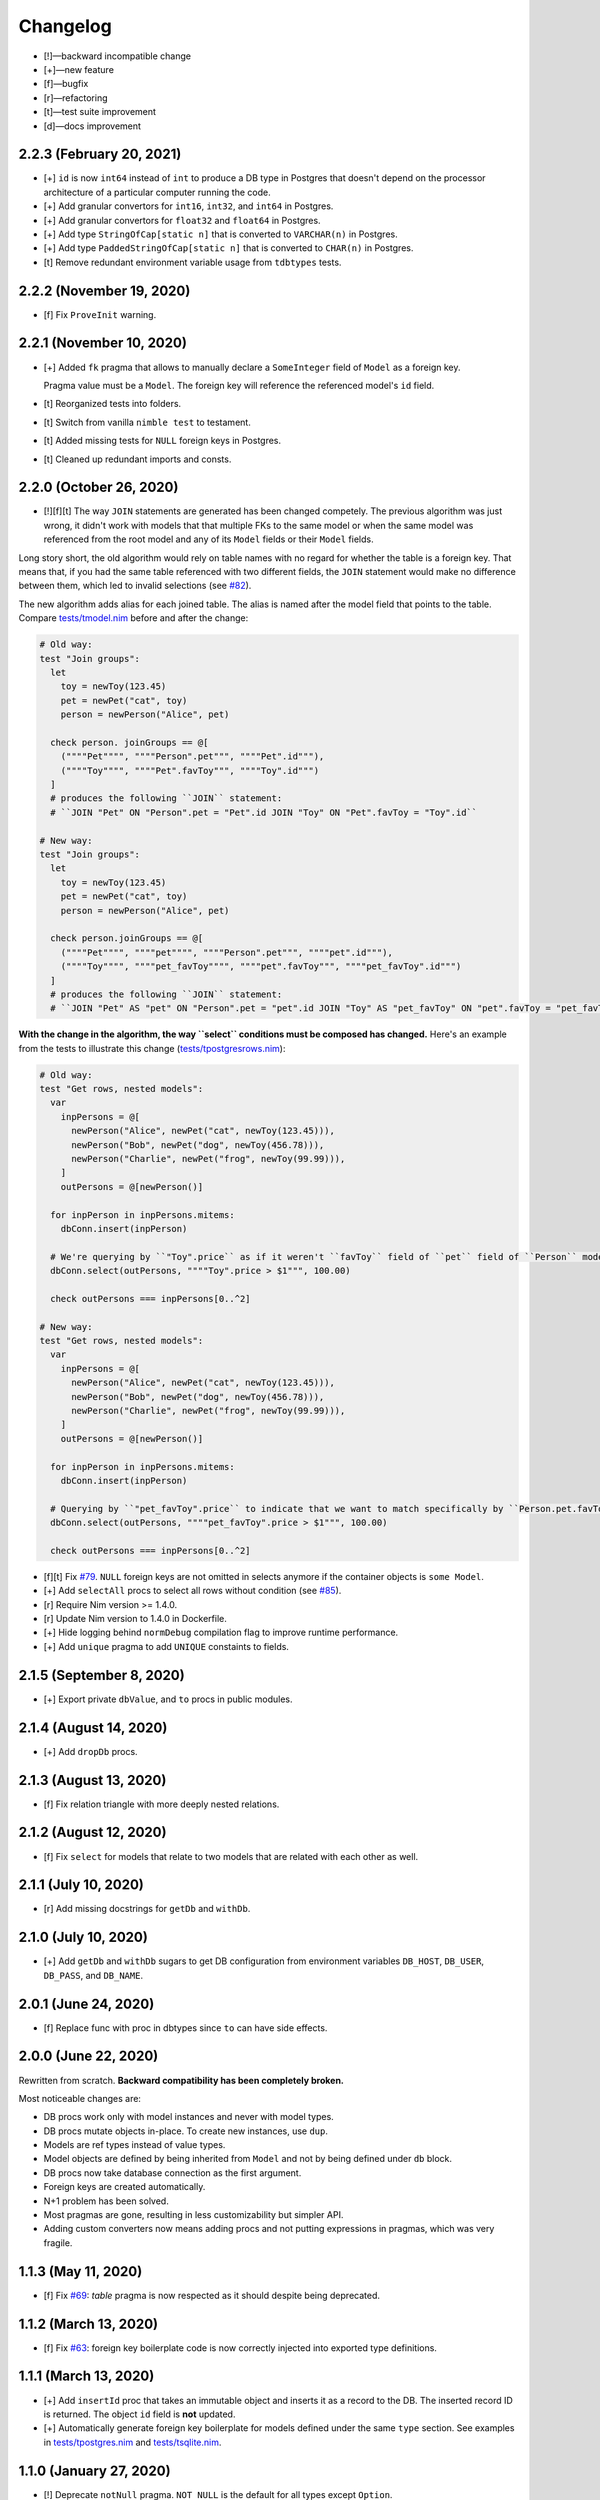 *********
Changelog
*********

-   [!]—backward incompatible change
-   [+]—new feature
-   [f]—bugfix
-   [r]—refactoring
-   [t]—test suite improvement
-   [d]—docs improvement


2.2.3 (February 20, 2021)
=========================

-   [+] ``id`` is now ``int64`` instead of ``int`` to produce a DB type in Postgres that doesn't depend on the processor architecture of a particular computer running the code.
-   [+] Add granular convertors for ``int16``, ``int32``, and ``int64`` in Postgres.
-   [+] Add granular convertors for ``float32`` and ``float64`` in Postgres.
-   [+] Add type ``StringOfCap[static n]`` that is converted to ``VARCHAR(n)`` in Postgres.
-   [+] Add type ``PaddedStringOfCap[static n]`` that is converted to ``CHAR(n)`` in Postgres.
-   [t] Remove redundant environment variable usage from ``tdbtypes`` tests.


2.2.2 (November 19, 2020)
=========================

-   [f] Fix ``ProveInit`` warning.


2.2.1 (November 10, 2020)
=========================

-   [+] Added ``fk`` pragma that allows to manually declare a ``SomeInteger`` field of ``Model`` as a foreign key.

    Pragma value must be a ``Model``. The foreign key will reference the referenced model's ``id`` field.

-   [t] Reorganized tests into folders.
-   [t] Switch from vanilla ``nimble test`` to testament.
-   [t] Added missing tests for ``NULL`` foreign keys in Postgres.
-   [t] Cleaned up redundant imports and consts.


2.2.0 (October 26, 2020)
========================

-   [!][f][t] The way ``JOIN`` statements are generated has been changed competely. The previous algorithm was just wrong, it didn't work with models that that multiple FKs to the same model or when the same model was referenced from the root model and any of its ``Model`` fields or their ``Model`` fields.

Long story short, the old algorithm would rely on table names with no regard for whether the table is a foreign key. That means that, if you had the same table referenced with two different fields, the ``JOIN`` statement would make no difference between them, which led to invalid selections (see `#82 <https://github.com/moigagoo/norm/issues/82>`_).

The new algorithm adds alias for each joined table. The alias is named after the model field that points to the table. Compare `tests/tmodel.nim <https://github.com/moigagoo/norm/blob/develop/tests/tmodel.nim>`_ before and after the change:

.. code-block:: nim

    # Old way:
    test "Join groups":
      let
        toy = newToy(123.45)
        pet = newPet("cat", toy)
        person = newPerson("Alice", pet)

      check person. joinGroups == @[
        (""""Pet"""", """"Person".pet""", """"Pet".id"""),
        (""""Toy"""", """"Pet".favToy""", """"Toy".id""")
      ]
      # produces the following ``JOIN`` statement:
      # ``JOIN "Pet" ON "Person".pet = "Pet".id JOIN "Toy" ON "Pet".favToy = "Toy".id``

    # New way:
    test "Join groups":
      let
        toy = newToy(123.45)
        pet = newPet("cat", toy)
        person = newPerson("Alice", pet)

      check person.joinGroups == @[
        (""""Pet"""", """"pet"""", """"Person".pet""", """"pet".id"""),
        (""""Toy"""", """"pet_favToy"""", """"pet".favToy""", """"pet_favToy".id""")
      ]
      # produces the following ``JOIN`` statement:
      # ``JOIN "Pet" AS "pet" ON "Person".pet = "pet".id JOIN "Toy" AS "pet_favToy" ON "pet".favToy = "pet_favToy".id``

**With the change in the algorithm, the way ``select`` conditions must be composed has changed.** Here's an example from the tests to illustrate this change (`tests/tpostgresrows.nim <https://github.com/moigagoo/norm/blob/develop/tests/tpostgresrows.nim>`_):

.. code-block:: nim

    # Old way:
    test "Get rows, nested models":
      var
        inpPersons = @[
          newPerson("Alice", newPet("cat", newToy(123.45))),
          newPerson("Bob", newPet("dog", newToy(456.78))),
          newPerson("Charlie", newPet("frog", newToy(99.99))),
        ]
        outPersons = @[newPerson()]

      for inpPerson in inpPersons.mitems:
        dbConn.insert(inpPerson)

      # We're querying by ``"Toy".price`` as if it weren't ``favToy`` field of ``pet`` field of ``Person`` model:
      dbConn.select(outPersons, """"Toy".price > $1""", 100.00)

      check outPersons === inpPersons[0..^2]

    # New way:
    test "Get rows, nested models":
      var
        inpPersons = @[
          newPerson("Alice", newPet("cat", newToy(123.45))),
          newPerson("Bob", newPet("dog", newToy(456.78))),
          newPerson("Charlie", newPet("frog", newToy(99.99))),
        ]
        outPersons = @[newPerson()]

      for inpPerson in inpPersons.mitems:
        dbConn.insert(inpPerson)

      # Querying by ``"pet_favToy".price`` to indicate that we want to match specifically by ``Person.pet.favToy``:
      dbConn.select(outPersons, """"pet_favToy".price > $1""", 100.00)

      check outPersons === inpPersons[0..^2]

-   [f][t] Fix `#79 <https://github.com/moigagoo/norm/issues/79>`_. ``NULL`` foreign keys are not omitted in selects anymore if the container objects is ``some Model``.

-   [+] Add ``selectAll`` procs to select all rows without condition (see `#85 <https://github.com/moigagoo/norm/issues/85>`_).

-   [r] Require Nim version >= 1.4.0.

-   [r] Update Nim version to 1.4.0 in Dockerfile.

-   [+] Hide logging behind ``normDebug`` compilation flag to improve runtime performance.

-   [+] Add ``unique`` pragma to add ``UNIQUE`` constaints to fields.


2.1.5 (September 8, 2020)
=========================

-   [+] Export private ``dbValue``, and ``to`` procs in public modules.


2.1.4 (August 14, 2020)
=======================

-   [+] Add ``dropDb`` procs.


2.1.3 (August 13, 2020)
=======================

-   [f] Fix relation triangle with more deeply nested relations.


2.1.2 (August 12, 2020)
=======================

-   [f] Fix ``select`` for models that relate to two models that are related with each other as well.


2.1.1 (July 10, 2020)
=====================

-   [r] Add missing docstrings for ``getDb`` and ``withDb``.


2.1.0 (July 10, 2020)
=====================

-   [+] Add ``getDb`` and ``withDb`` sugars to get DB configuration from environment variables ``DB_HOST``, ``DB_USER``, ``DB_PASS``, and ``DB_NAME``.


2.0.1 (June 24, 2020)
=====================

-   [f] Replace func with proc in dbtypes since ``to`` can have side effects.


2.0.0 (June 22, 2020)
=====================

Rewritten from scratch. **Backward compatibility has been completely broken.**

Most noticeable changes are:

-   DB procs work only with model instances and never with model types.
-   DB procs mutate objects in-place. To create new instances, use ``dup``.
-   Models are ref types instead of value types.
-   Model objects are defined by being inherited from ``Model`` and not by being defined under ``db`` block.
-   DB procs now take database connection as the first argument.
-   Foreign keys are created automatically.
-   N+1 problem has been solved.
-   Most pragmas are gone, resulting in less customizability but simpler API.
-   Adding custom converters now means adding procs and not putting expressions in pragmas, which was very fragile.


1.1.3 (May 11, 2020)
====================

-   [f] Fix `#69 <https://github.com/moigagoo/norm/issues/69>`_: `table` pragma is now respected as it should despite being deprecated.


1.1.2 (March 13, 2020)
======================

-   [f] Fix `#63 <https://github.com/moigagoo/norm/issues/63>`_: foreign key boilerplate code is now correctly injected into exported type definitions.


1.1.1 (March 13, 2020)
======================

-   [+] Add ``insertId`` proc that takes an immutable object and inserts it as a record to the DB. The inserted record ID is returned. The object ``id`` field is **not** updated.

-   [+] Automatically generate foreign key boilerplate for models defined under the same ``type`` section. See examples in `tests/tpostgres.nim <https://github.com/moigagoo/norm/blob/develop/tests/tpostgres.nim>`_ and `tests/tsqlite.nim <https://github.com/moigagoo/norm/blob/develop/tests/tsqlite.nim>`_.


1.1.0 (January 27, 2020)
========================

-   [!] Deprecate ``notNull`` pragma. ``NOT NULL`` is the default for all types except ``Option``.

    To set ``NOT NULL`` constraint for custom DB types, add it directly to ``dbType``, e.g. ``{.dbType: "INTEGER NOT NULL".}``.

-   [!] Rename pragma ``table`` to ``dbTable``.
-   [!] Deprecate ``default`` pragma. Default values are added to tables by default.
-   [!][+] Rewrite PostgreSQL backend to use `ndb <https://github.com/xzfc/ndb.nim>`__, which adds ``NULL`` support via ``Option`` type similarly to SQLite backend.
-   [+] Add ``transaction`` macro to run multiple commands in a transaction and ``rollback`` proc to safely interrupt a transaction.
-   [+] Add ``createTable`` and ``dropTable``.
-   [+] SQLite: Add means to write migrations: ``addColumn``, ``dropUnusedColumns``, ``renameColumnFrom``, and ``renameTableFrom``.
-   [+] PostgreSQL: Add means to write migrations: ``addColumn``, ``dropColumns``, ``dropUnusedColumns``, ``renameColumnFrom``, and ``renameTableFrom``.
-   [+] Add support for ``int64`` field type.
-   [+] Add ``getAll`` template to get all records without limit or offset.
-   [r] Rewrite table schema generation so that schemas are generated from typed nodes rather than untyped modes.
-   [f] Fix "unreachable statement" compile error for certain SQLite use cases.


1.0.17 (September 12, 2019)
===========================

-   [f] Fixed table schema generation for ``Positive`` and ``Natural`` types: they used to be stored as ``TEXT``, now they are stored as ``INTEGER``. Also, fixed `#28 <https://github.com/moigagoo/norm/issues/28>`_.


1.0.16 (September 11, 2019)
===========================

-   [f] Added missing ``strutils`` export to eliminate ``Error: undeclared identifier: '%'`` and fix `#27 <https://github.com/moigagoo/norm/issues/27>`_.
-   [r] ``genTableSchema`` now returns ``SqlQuery`` instead of ``string`` to be in line with the other ``gen*`` procs.


1.0.15 (September 06, 2019)
===========================

-   [+] Add ``dbTypes`` macro to mark existing type sections to be usable in DB schema generation.
-   [+] Add ``dbFromTypes`` macro to define DB schema from existing types. This is an alternative to defining the entire schema under ``db`` macro.
-   [f] PostgreSQL: ``times.Datetime`` are now explicitly stored in UTC timezone.
-   [r] Move row-object conversion and SQL query generation into backend-specific submodules: ``sqlite/rowutils.nim``, ``sqlite/sqlgen.nim``, ``postgres/rowutils.nim``, ``postgres/sqlgen.nim``.
-   [r] Move procs to inject ``id`` field in type definitions into a separate module ``typedefutils.nim``.


1.0.14 (August 21, 2019)
========================

-   [+] PostgreSQL: Support ``bool`` type.
-   [+] SQLite, PostgreSQL: Support ``times.DateTime`` type.


1.0.13 (August 16, 2019)
========================

-   [f] SQLite: ``TEXT`` type fields would be created for ``bool`` type object fields, whereas ``INTEGER`` should have been used.


1.0.12 (August 15, 2019)
========================

-   [!] ``formatIt`` expression must evaluate to ``DbValue``, implicit conversion has been removed.
-   [+] SQLite: Added boolean type conversion. Nim bools are stored as 1 and 0 in SQLite. SQLite's 0's are converted to ``false``, any other number—to ``true``.


1.0.11 (june 15, 2019)
======================

-   [!] SQLite: Switch to `ndb <https://github.com/xzfc/ndb.nim>`__.
-   [!] SQLite: Non-``Option`` non-custom types are ``NOT NULL`` by default.
-   [+] SQLite: Support inserting and retreiving ``NULL`` values with ``Option`` types.
-   [+] SQLite, PostgreSQL: Add ``withCustomDb`` to run DB procs on a non-default DB (i.e. not the one defined in ``db`` declaration).
-   [r] Replace ``type`` with ``typedesc`` and ``typeof`` where it is not a type definition.


1.0.10 (june 6, 2019)
=====================

-   [r] Rename ``getUpdateQuery`` to ``genUpdateQuery``.
-   [f] Fix compatibility with nim 0.20.0.


1.0.9 (may 8, 2019)
===================

-   [!] Change signatures for ``getMany`` and ``getOne``: instead of ``where`` and ``orderBy`` args there's a single ``cond`` arg.
-   [+] Add ``params`` arg to ``getMany`` and ``getone`` to allow safe value insertion in SQL queries.
-   [+] Add ``getOne(cond: string, params: varargs[string, `$`])`` procs to query a single record by condition.


1.0.8 (april 30, 2019)
======================

-   [+] SQLite: Add ``onUpdate`` and `onDelete` pragmas.
-   [+] SQLite: Add ``unique`` pragma.
-   [f] SQLite: Add support for multiple foreign keys.
-   [f] SQLite: Enable foreign keys for all connections.
-   [t] Add tests for multiple foreign keys.


1.0.7 (march 21, 2019)
======================

-   [+] Add ``orderBy`` argument to ``getMany`` procs.


1.0.6 (march 21, 2019)
======================

-   [+] Log all generated SQL statements as debug level logs.


1.0.5 (march 18, 2019)
======================

-   [+] Do not require ``chronicles`` package.


1.0.4 (march 3, 2019)
=====================

-   [+] Add ``where`` lookup to ``getMany`` procs.


1.0.3 (march 2, 2019)
=====================

-   [r] objutils: Rename ``[]`` field accessor to ``dot`` to avoid collisions with ``tables`` module.


1.0.2 (march 1, 2019)
=====================

-   [!] Procs defined in ``db`` macro are now passed as is to the resulting code and are not forced inside ``withdb`` template.
-   [+] Allow to override column names for fields with ``dbCol`` pragma.


1.0.1 (february 28, 2019)
=========================

-   [+] Respect custom field parsers and formatters.
-   [+] rowutils: respect ``ro`` pragma in ``toRow`` proc.
-   [+] objutils: respect ``ro`` pragma in ``fieldnames`` proc.
-   [t] Type conversion: fix issue with incorrect conversion of field named ``name``.


1.0.0 (february 27, 2019)
=========================

-   🎉 initial release.

